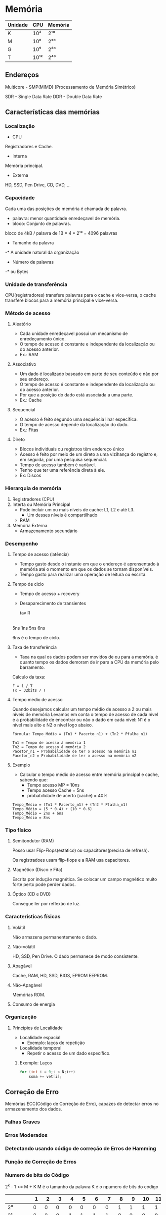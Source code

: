* Memória

| Unidade | CPU  | Memória |
|---------+------+---------|
| K       | 10³  | 2¹⁰     |
| M       | 10⁶  | 2²⁰     |
| G       | 10⁹  | 2³⁰     |
| T       | 10¹² | 2⁴⁰     |

** Endereços

Multicore - SMP(MIMD) (Processamento de Memória Simétrico)

SDR - Single Data Rate
DDR - Double Data Rate

** Características das memórias

*** Localização

- CPU
Registradores e Cache.

- Interna
Memória principal.

- Externa
HD, SSD, Pen Drive, CD, DVD, ...

*** Capacidade

Cada uma das posições de memória é chamada de palavra.
- palavra: menor quantidade enredeçavel de memória.
- bloco: Conjunto de palavras.

bloco de 4kB / palavra de 1B = 4 * 2¹⁰
   = 4096 palavras

- Tamanho da palavra
-* A unidade natural da organização

- Número de palavras
-* ou Bytes

*** Unidade de transferência

CPU(registradores) transfere palavras para o cache e vice-versa, o
cache transfere blocos para a memória principal e vice-versa.

*** Método de acesso

**** Aleatório

- Cada unidade enredeçavel possui um mecanismo de enredeçamento único.
- O tempo de acesso é constante e independente da localização ou do
  acesso anterior.
- Ex.: RAM

**** Associativo

- Um dado é localizado baseado em parte de seu conteúdo
  e não por seu endereço.
- O tempo de acesso é constante e independente da localização
  ou do acesso anterior.
- Por que a posição do dado está associada a uma parte.
- Ex.: Cache

**** Sequencial

- O acesso é feito segundo uma sequência linar específica.
- O tempo de acesso depende da localização do dado.
- Ex.: Fitas

**** Direto

- Blocos individuais ou registros têm endereço único
- Acesso é feito por meio de um direto a uma vizihança do registro e,
  em seguida, por uma pesquisa sequencial.
- Tempo de acesso também é variável.
- Tenho que ter uma referência direta à ele.
- Ex: Discos

*** Hierarquia de memória

1. Registradores (CPU)
2. Interta ou Memória Principal
  - Pode incluir um ou mais níveis de cache: L1, L2 e até L3.
    - Um desses níveis é compartilhado
  - RAM
3. Memória Externa
  - Armazenamento secundário

*** Desempenho

**** Tempo de acesso (latência)

- Tempo gasto desde o instante em que o endereço é aprensentado à
  memória até o momento em que os dados se tornam disponíveis.
- Tempo gasto para realizar uma operação de leitura ou escrita.

**** Tempo de ciclo

- Tempo de acesso + recovery
- Desaparecimento de transientes

  tav R
|-----|---|-----|
  5ns 1ns 5ns 6ns

6ns é o tempo de ciclo.

**** Taxa de transferência

- Taxa na qual os dados podem ser movidos de ou para a memória.  é
  quanto tempo os dados demoram de ir para a CPU da memória pelo
  barramento.

Cálculo da taxa:
#+BEGIN_SRC 
F = 1 / T
Tx = 32bits / T
#+END_SRC

**** Tempo médio de acesso

Quando desejamos calcular um tempo médio de acesso a 2 ou mais níveis
de memória Levamos em conta o tempo de acesso de cada nível e a
probabilidade de encontrar ou não o dado em cada nível: N1 é o nível
mais alto e N2 o nível logo abaixo.

#+BEGIN_SRC 
Fórmula: Tempo_Médio = (Tn1 * Pacerto_n1) + (Tn2 * Pfalha_n1)

Tn1 = Tempo de acesso á memória 1
Tn2 = Tempo de acesso á memória 2
Pacetor_n1 = Probabilidade de ter o acesso na memória n1
Pacetor_n2 = Probabilidade de ter o acesso na memória n2
#+END_SRC

**** Exemplo

- Calcular o tempo médio de acesso entre memória principal e cache,
  sabendo que:
  - Tempo acesso MP = 10ns
  - Tempo acesso Cache = 5ns
  - probabilidade de acerto (cache) = 40%

#+BEGIN_SRC
Tempo_Médio = (Tn1 * Pacerto_n1) + (Tn2 * Pfalha_n1)
Tempo_Médio = (5 * 0.4) + (10 * 0.6)
Tempo_Médio = 2ns + 6ns
Tempo_Médio = 8ns
#+END_SRC

*** Tipo físico

**** Semitondutor (RAM)

Posso usar Flip-Flops(estático) ou capacitores(precisa de refresh).

Os registradoes usam flip-flops e a RAM usa capacitores.

**** Magnético (Disco e Fita)

Escrita por indução magnética. Se colocar um campo magnético muito
forte perto pode perder dados.

**** Óptico (CD e DVD)

Consegue ler por reflexão de luz.

*** Características físicas

**** Volátil

Não armazena permanentemente o dado.

**** Não-volátil

HD, SSD, Pen Drive. O dado permanece de modo consistente.

**** Apagável

Cache, RAM, HD, SSD, BIOS, EPROM EEPROM.

**** Não-Apagável

Memórias ROM.

**** Consumo de energia

*** Organização

**** Princípios de Localidade

- Localidade espacial
  - Exemplo: laços de repetição

- Localidade temporal
  - Repetir o acesso de um dado específico.

***** Exemplo: Laços

#+BEGIN_SRC c
for (int i = 0;i < N;i++)
    soma += vet[i];
#+END_SRC

** Correção de Erro

Memórias ECC(Código de Correção de Erro), capazes de detectar erros no
armazenamento dos dados.

*** Falhas Graves
*** Erros Moderados
*** Detectando usando código de correção de Erros de Hamming
*** Função de Correção de Erros
*** Numero de bits do Código

2^k - 1 >= M + K M é o tamanho da palavra K é o npumero de bits do
código

|         |  1 |  2 |  3 |  4 |  5 |  6 |  7 |  8 |  9 | 10 | 11 | 12 |
|---------+----+----+----+----+----+----+----+----+----+----+----+----|
| 2⁰      |  0 |  0 |  0 |  0 |  0 |  0 |  0 |  1 |  1 |  1 |  1 |  1 |
| 2¹      |  0 |  0 |  0 |  1 |  1 |  1 |  1 |  0 |  0 |  0 |  0 |  1 |
| 2²      |  0 |  1 |  1 |  0 |  0 |  1 |  1 |  0 |  0 |  1 |  1 |  1 |
| 2³      |  1 |  0 |  1 |  0 |  1 |  0 |  1 |  0 |  1 |  0 |  1 |  1 |
|         | K1 | K2 | M1 | K3 | M2 | M3 | M4 | K4 | M5 | M6 | M7 | M8 |
| M       |  0 |  1 |  0 |  0 |  1 |  0 |  1 |  0 |  0 |  0 |  0 |  0 |
| Memória |  0 |  0 |  0 |  0 |  0 |  1 |  0 |  1 |  0 |  0 |  1 |  0 |

+ = xor
M = 00001010
|   | K1 = | M1 + M2 + M4 + M5 + M7 | 0 |  1 |
|   | K2 = | M1 + M3 + M4 + M6 + M7 | 1 |  1 |
| F | K3 = | M2 + M3 + M4 + M8      | 0 |  0 |
|   | K4 = | M5 + M6 + M7 + M8      | 0 |  1 |
|   |      |                        | K | K' |

End a = 000101010010

K = 0010
K' = 1011
K XOR K' = 1001 (Erro) (O valor mostra o bit onde está erro)

** Cache

*** Organização

Bloco é a unidade de transferência.
A linha do cache tem exatamente o tamanho de um bloco.

*** Gerência dos dados

**** Algoritmos de mapeamento

***** Mapeamento direto

Cada bloco só pode ser carregado em uma linha exclusiva do cache.

***** Mapeamento Associativo

****** FIFO

****** LRU - Least Recently used

****** LFU - Least-frequently used

***** Mapeamento Associativo por Conjunto

- Divide o cache em blocos chamados de conjuntos

**** Algoritmos de substituição

***** Write Through

- Consistente
- Desempenho fraco (pois acessa a memória sempre)

***** Write back

- Não consistente
- Desempenho melhor que o write through
